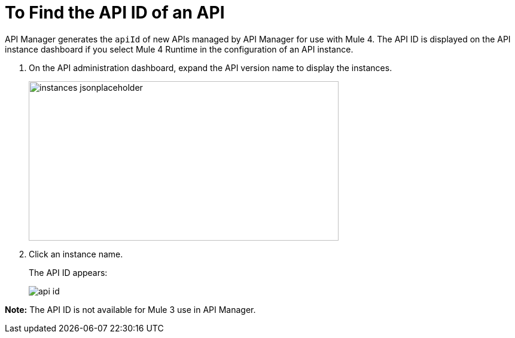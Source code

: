 = To Find the API ID of an API
:imagesdir: ./_images

API Manager generates the `apiId` of new APIs managed by API Manager for use with Mule 4. The API ID is displayed on the API instance dashboard if you select Mule 4 Runtime in the configuration of an API instance.

. On the API administration dashboard, expand the API version name to display the instances.
+
image::instances-jsonplaceholder.png[height=267,width=518]
+
. Click an instance name.
+
The API ID appears:
+
image::api-id.png[]

*Note:* The API ID is not available for Mule 3 use in API Manager.

